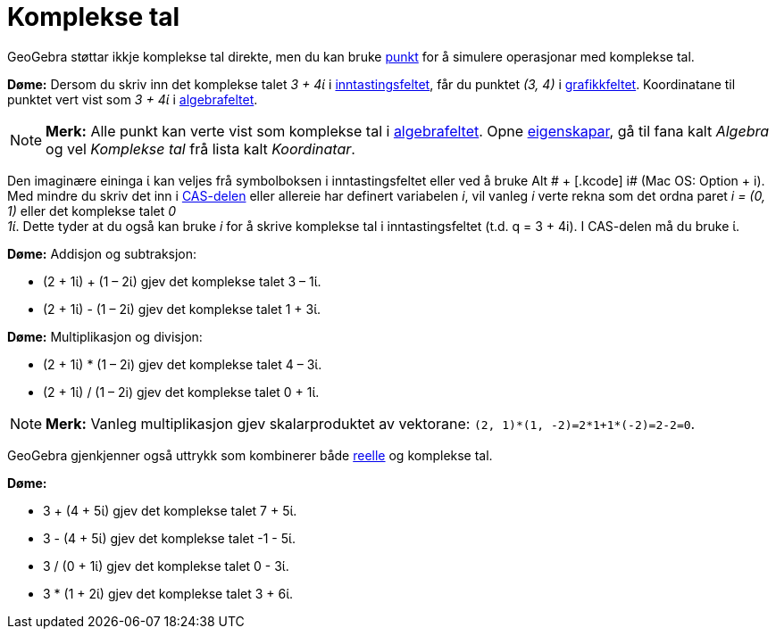= Komplekse tal
:page-en: Complex_Numbers
ifdef::env-github[:imagesdir: /nn/modules/ROOT/assets/images]

GeoGebra støttar ikkje komplekse tal direkte, men du kan bruke xref:/Punkt_og_vektorar.adoc[punkt] for å simulere
operasjonar med komplekse tal.

[EXAMPLE]
====

*Døme:* Dersom du skriv inn det komplekse talet _3 + 4ί_ i xref:/Inntastingsfelt.adoc[inntastingsfeltet], får du punktet
_(3, 4)_ i xref:/Grafikkfelt.adoc[grafikkfeltet]. Koordinatane til punktet vert vist som _3 + 4ί_ i
xref:/Algebrafelt.adoc[algebrafeltet].

====

[NOTE]
====

*Merk:* Alle punkt kan verte vist som komplekse tal i xref:/Algebrafelt.adoc[algebrafeltet]. Opne
xref:/Eigenskapar.adoc[eigenskapar], gå til fana kalt _Algebra_ og vel _Komplekse tal_ frå lista kalt _Koordinatar_.

====

Den imaginære eininga ί kan veljes frå symbolboksen i inntastingsfeltet eller ved å bruke [.kcode]#Alt # + [.kcode]# i#
(Mac OS: [.kcode]#Option# + [.kcode]#i#). Med mindre du skriv det inn i xref:/CAS_delen.adoc[CAS-delen] eller allereie
har definert variabelen _i_, vil vanleg _i_ verte rekna som det ordna paret _i = (0, 1)_ eller det komplekse talet _0 +
1ί_. Dette tyder at du også kan bruke _i_ for å skrive komplekse tal i inntastingsfeltet (t.d. q = 3 + 4i). I CAS-delen
må du bruke ί.

[EXAMPLE]
====

*Døme:* Addisjon og subtraksjon:

* (2 + 1ί) + (1 – 2ί) gjev det komplekse talet 3 – 1ί.
* (2 + 1ί) - (1 – 2ί) gjev det komplekse talet 1 + 3ί.

====

[EXAMPLE]
====

*Døme:* Multiplikasjon og divisjon:

* (2 + 1ί) * (1 – 2i) gjev det komplekse talet 4 – 3ί.
* (2 + 1ί) / (1 – 2i) gjev det komplekse talet 0 + 1ί.

====

[NOTE]
====

*Merk:* Vanleg multiplikasjon gjev skalarproduktet av vektorane: `++(2, 1)*(1, -2)=2*1+1*(-2)=2-2=0++`.

====

GeoGebra gjenkjenner også uttrykk som kombinerer både xref:/Tal_og_vinklar.adoc[reelle] og komplekse tal.

[EXAMPLE]
====

*Døme:*

* 3 + (4 + 5ί) gjev det komplekse talet 7 + 5ί.
* 3 - (4 + 5ί) gjev det komplekse talet -1 - 5ί.
* 3 / (0 + 1ί) gjev det komplekse talet 0 - 3ί.
* 3 * (1 + 2ί) gjev det komplekse talet 3 + 6ί.

====
